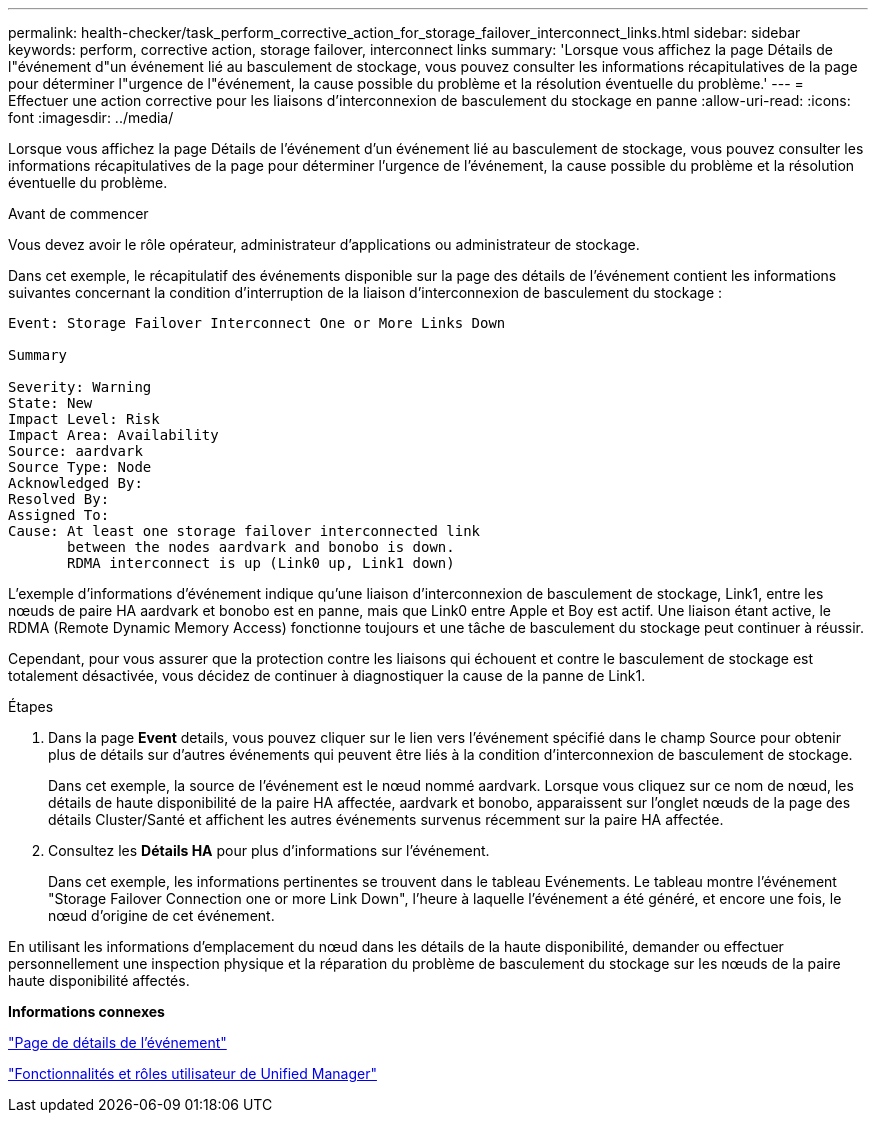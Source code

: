 ---
permalink: health-checker/task_perform_corrective_action_for_storage_failover_interconnect_links.html 
sidebar: sidebar 
keywords: perform, corrective action, storage failover, interconnect links 
summary: 'Lorsque vous affichez la page Détails de l"événement d"un événement lié au basculement de stockage, vous pouvez consulter les informations récapitulatives de la page pour déterminer l"urgence de l"événement, la cause possible du problème et la résolution éventuelle du problème.' 
---
= Effectuer une action corrective pour les liaisons d'interconnexion de basculement du stockage en panne
:allow-uri-read: 
:icons: font
:imagesdir: ../media/


[role="lead"]
Lorsque vous affichez la page Détails de l'événement d'un événement lié au basculement de stockage, vous pouvez consulter les informations récapitulatives de la page pour déterminer l'urgence de l'événement, la cause possible du problème et la résolution éventuelle du problème.

.Avant de commencer
Vous devez avoir le rôle opérateur, administrateur d'applications ou administrateur de stockage.

Dans cet exemple, le récapitulatif des événements disponible sur la page des détails de l'événement contient les informations suivantes concernant la condition d'interruption de la liaison d'interconnexion de basculement du stockage :

[listing]
----
Event: Storage Failover Interconnect One or More Links Down

Summary

Severity: Warning
State: New
Impact Level: Risk
Impact Area: Availability
Source: aardvark
Source Type: Node
Acknowledged By:
Resolved By:
Assigned To:
Cause: At least one storage failover interconnected link
       between the nodes aardvark and bonobo is down.
       RDMA interconnect is up (Link0 up, Link1 down)
----
L'exemple d'informations d'événement indique qu'une liaison d'interconnexion de basculement de stockage, Link1, entre les nœuds de paire HA aardvark et bonobo est en panne, mais que Link0 entre Apple et Boy est actif. Une liaison étant active, le RDMA (Remote Dynamic Memory Access) fonctionne toujours et une tâche de basculement du stockage peut continuer à réussir.

Cependant, pour vous assurer que la protection contre les liaisons qui échouent et contre le basculement de stockage est totalement désactivée, vous décidez de continuer à diagnostiquer la cause de la panne de Link1.

.Étapes
. Dans la page *Event* details, vous pouvez cliquer sur le lien vers l'événement spécifié dans le champ Source pour obtenir plus de détails sur d'autres événements qui peuvent être liés à la condition d'interconnexion de basculement de stockage.
+
Dans cet exemple, la source de l'événement est le nœud nommé aardvark. Lorsque vous cliquez sur ce nom de nœud, les détails de haute disponibilité de la paire HA affectée, aardvark et bonobo, apparaissent sur l'onglet nœuds de la page des détails Cluster/Santé et affichent les autres événements survenus récemment sur la paire HA affectée.

. Consultez les *Détails HA* pour plus d'informations sur l'événement.
+
Dans cet exemple, les informations pertinentes se trouvent dans le tableau Evénements. Le tableau montre l'événement "Storage Failover Connection one or more Link Down", l'heure à laquelle l'événement a été généré, et encore une fois, le nœud d'origine de cet événement.



En utilisant les informations d'emplacement du nœud dans les détails de la haute disponibilité, demander ou effectuer personnellement une inspection physique et la réparation du problème de basculement du stockage sur les nœuds de la paire haute disponibilité affectés.

*Informations connexes*

link:../events/reference_event_details_page.html["Page de détails de l'événement"]

link:../config/reference_unified_manager_roles_and_capabilities.html["Fonctionnalités et rôles utilisateur de Unified Manager"]
